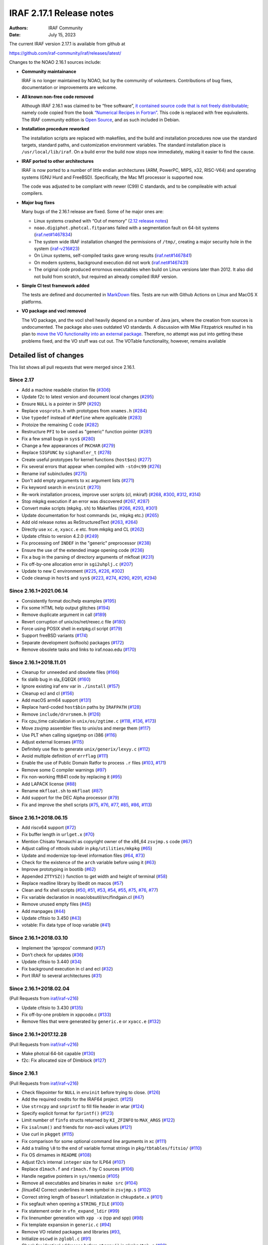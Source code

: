 IRAF 2.17.1 Release notes
=========================

:Authors: IRAF Community
:Date: July 15, 2023

The current IRAF version 2.17.1 is available from github at

https://github.com/iraf-community/iraf/releases/latest/

Changes to the NOAO 2.16.1 sources include:

-  **Community maintainance**

   IRAF is no longer maintained by NOAO, but by the community of
   volunteers. Contributions of bug fixes, documentation or improvements
   are welcome.

-  **All known non-free code removed**

   Although IRAF 2.16.1 was claimed to be “free software”, `it contained
   source code that is not freely
   distributable <https://iraf-community.github.io/iraf-v216/license-problems>`__; namely code copied
   from the book `“Numerical Recipes in
   Fortran” <http://numerical.recipes/>`__. This code is replaced with
   free equivalents. The IRAF community edition is `Open
   Source <https://opensource.org/docs/osd>`__, and as such included in
   Debian.

-  **Installation procedure reworked**

   The installation scripts are replaced with makefiles, and the build
   and installation procedures now use the standard targets, standard
   paths, and customization environment variables. The standard
   installation place is ``/usr/local/lib/iraf``. On a build error the
   build now stops now immediately, making it easier to find the
   cause.
   
-  **IRAF ported to other architectures**

   IRAF is now ported to a number of little endian architectures (ARM,
   PowerPC, MIPS, x32, RISC-V64) and operating systems (GNU Hurd and
   FreeBSD). Specifically, the Mac M1 processor is supported now.

   The code was adjusted to be compliant with newer (C99) C standards,
   and to be compileable with actual compilers.

-  **Major bug fixes**

   Many bugs of the 2.16.1 release are fixed. Some of he major ones are:

   -  Linux systems crashed with “Out of memory” (`2.12 release
      notes <https://github.com/iraf-community/iraf/blob/9590f4/doc/notes.v212#L1065-L1075>`__)
   -  ``noao.digiphot.photcal.fitparams`` failed with a segmentation
      fault on 64-bit systems
      (`iraf.net#1467834 <https://iraf.net/forum/viewtopic.php?showtopic=1467834>`__)
   -  The system wide IRAF installation changed the permissions of
      ``/tmp/``, creating a major security hole in the system
      (`iraf-v216#23 <https://iraf-community.github.io/iraf-v216/issues/23>`__)
   -  On Linux systems, self-compiled tasks gave wrong results
      (`iraf.net#1467841 <https://iraf.net/forum/viewtopic.php?showtopic=1467841>`__)
   -  On modern systems, background execution did not work
      (`iraf.net#1467431 <https://iraf.net/forum/viewtopic.php?showtopic=1467431>`__)
   -  The original code produced errornous executables when build on
      Linux versions later than 2012. It also did not build from
      scratch, but required an already compiled IRAF version.

-  **Simple CI test framework added**

   The tests are defined and documented in
   `MarkDown <https://github.com/iraf-community/iraf/blob/main/test/README.md>`__
   files. Tests are run with Github Actions on Linux and MacOS X
   platforms.

-  **VO package and vocl removed**

   The VO package, and the vocl shell heavily depend on a number of
   Java jars, where the creation from sources is undocumented. The
   package also uses outdated VO standards. A discussion with Mike
   Fitzpatrick resulted in his plan to `move the VO functionality into
   an external package
   <https://iraf-community.github.io/iraf-v216/issues/90>`__. Therefore,
   no attempt was put into getting these problems fixed, and the VO
   stuff was cut out. The VOTable functionality, however, remains
   available

Detailed list of changes
------------------------

This list shows all pull requests that were merged since 2.16.1.

Since 2.17
~~~~~~~~~~

- Add a machine readable citation file
  (`#306 <https://github.com/iraf-community/iraf/pull/306>`__)
- Update f2c to latest version and document local changes
  (`#295 <https://github.com/iraf-community/iraf/pull/295>`__)
- Ensure ``NULL`` is a pointer in SPP
  (`#292 <https://github.com/iraf-community/iraf/pull/292>`__)
- Replace ``vosproto.h`` with prototypes from ``xnames.h``
  (`#284 <https://github.com/iraf-community/iraf/pull/284>`__)
- Use ``typedef`` instead of ``#define`` where applicable
  (`#283 <https://github.com/iraf-community/iraf/pull/283>`__)
- Protoize the remaining C code
  (`#282 <https://github.com/iraf-community/iraf/pull/282>`__)
- Restructure ``PFI`` to be used as "generic" function pointer
  (`#281 <https://github.com/iraf-community/iraf/pull/281>`__)
- Fix a few small bugs in ``sys$``
  (`#280 <https://github.com/iraf-community/iraf/pull/280>`__)
- Change a few appearances of ``PKCHAR``
  (`#279 <https://github.com/iraf-community/iraf/pull/279>`__)
- Replace ``SIGFUNC`` by ``sighandler_t``
  (`#278 <https://github.com/iraf-community/iraf/pull/278>`__)
- Create useful prototypes for kernel functions (``host$os``)
  (`#277 <https://github.com/iraf-community/iraf/pull/277>`__)
- Fix several errors that appear when compiled with ``-std=c99``
  (`#276 <https://github.com/iraf-community/iraf/pull/276>`__)
- Rename iraf subincludes
  (`#275 <https://github.com/iraf-community/iraf/pull/275>`__)
- Don't add empty arguments to xc argument lists
  (`#271 <https://github.com/iraf-community/iraf/pull/271>`__)
- Fix keyword search in ``envinit``
  (`#270 <https://github.com/iraf-community/iraf/pull/270>`__)
- Re-work installation process, improve user scripts (cl, mkiraf)
  (`#268 <https://github.com/iraf-community/iraf/pull/268>`__,
  `#300 <https://github.com/iraf-community/iraf/pull/300>`__,
  `#312 <https://github.com/iraf-community/iraf/pull/312>`__,
  `#314 <https://github.com/iraf-community/iraf/pull/314>`__)
- Stop mkpkg execution if an error was discovered
  (`#267 <https://github.com/iraf-community/iraf/pull/267>`__,
  `#287 <https://github.com/iraf-community/iraf/pull/287>`__)
- Convert make scripts (``mkpkg.sh``) to Makefiles
  (`#266 <https://github.com/iraf-community/iraf/pull/266>`__,
  `#293 <https://github.com/iraf-community/iraf/pull/293>`__,
  `#301 <https://github.com/iraf-community/iraf/pull/301>`__)
- Update documentation for host commands (xc, mkpkg etc.)
  (`#265 <https://github.com/iraf-community/iraf/pull/265>`__)
- Add old release notes as ReStructuredText
  (`#263 <https://github.com/iraf-community/iraf/pull/263>`__,
  `#264 <https://github.com/iraf-community/iraf/pull/264>`__)
- Directly use ``xc.e``, ``xyacc.e`` etc. from mkpkg and CL
  (`#262 <https://github.com/iraf-community/iraf/pull/262>`__)
- Update cfitsio to version 4.2.0
  (`#249 <https://github.com/iraf-community/iraf/pull/249>`__)
- Fix processing onf ``INDEF`` in the "generic" preprocessor
  (`#238 <https://github.com/iraf-community/iraf/pull/238>`__)
- Ensure the use of the extended image opening code
  (`#236 <https://github.com/iraf-community/iraf/pull/236>`__)
- Fix a bug in the parsing of directory arguments of mkfloat
  (`#231 <https://github.com/iraf-community/iraf/pull/231>`__)
- Fix off-by-one allocation error in ``sgi2uhplj.c``
  (`#207 <https://github.com/iraf-community/iraf/pull/207>`__)
- Update to new C environment
  (`#225 <https://github.com/iraf-community/iraf/pull/225>`__,
  `#226 <https://github.com/iraf-community/iraf/pull/226>`__,
  `#302 <https://github.com/iraf-community/iraf/pull/302>`__)
- Code cleanup in ``host$`` and ``sys$``
  (`#223 <https://github.com/iraf-community/iraf/pull/223>`__,
  `#274 <https://github.com/iraf-community/iraf/pull/274>`__,
  `#290 <https://github.com/iraf-community/iraf/pull/290>`__,
  `#291 <https://github.com/iraf-community/iraf/pull/291>`__,
  `#294 <https://github.com/iraf-community/iraf/pull/294>`__)


Since 2.16.1+2021.06.14
~~~~~~~~~~~~~~~~~~~~~~~

-  Consistently format doc/help examples
   (`#195 <https://github.com/iraf-community/iraf/pull/195>`__)
-  Fix some HTML help output glitches
   (`#194 <https://github.com/iraf-community/iraf/pull/194>`__)
-  Remove duplicate argument in call
   (`#189 <https://github.com/iraf-community/iraf/pull/189>`__)
-  Revert corruption of unix/os/net/rexec.c file
   (`#180 <https://github.com/iraf-community/iraf/pull/180>`__)
-  Force using POSIX shell in extpkg.cl script
   (`#179 <https://github.com/iraf-community/iraf/pull/179>`__)
-  Support freeBSD variants
   (`#174 <https://github.com/iraf-community/iraf/pull/174>`__)
-  Separate development (softools) packages
   (`#172 <https://github.com/iraf-community/iraf/pull/172>`__)
-  Remove obsolete tasks and links to iraf.noao.edu
   (`#170 <https://github.com/iraf-community/iraf/pull/170>`__)

Since 2.16.1+2018.11.01
~~~~~~~~~~~~~~~~~~~~~~~

-  Cleanup for unneeded and obsolete files
   (`#166 <https://github.com/iraf-community/iraf/pull/166>`__)
-  fix slalib bug in sla_EQEQX
   (`#160 <https://github.com/iraf-community/iraf/pull/160>`__)
-  Ignore existing iraf env var in ``./install``
   (`#157 <https://github.com/iraf-community/iraf/pull/157>`__)
-  Cleanup ecl and cl
   (`#156 <https://github.com/iraf-community/iraf/pull/156>`__)
-  Add macOS arm64 support
   (`#131 <https://github.com/iraf-community/iraf/pull/131>`__)
-  Replace hard-coded ``host$bin`` paths by ``IRAFPATH``
   (`#128 <https://github.com/iraf-community/iraf/pull/128>`__)
-  Remove ``include/drvrsmem.h``
   (`#126 <https://github.com/iraf-community/iraf/pull/126>`__)
-  Fix cpu_time calculation in ``unix/os/zgtime.c``
   (`#118 <https://github.com/iraf-community/iraf/pull/118>`__,
   `#136 <https://github.com/iraf-community/iraf/pull/136>`__,
   `#173 <https://github.com/iraf-community/iraf/pull/173>`__)
-  Move zsvjmp assembler files to unix/os and merge them
   (`#117 <https://github.com/iraf-community/iraf/pull/117>`__)
-  Use PLT when calling sigsetjmp on i386
   (`#116 <https://github.com/iraf-community/iraf/pull/116>`__)
-  Adjust external licenses
   (`#115 <https://github.com/iraf-community/iraf/pull/115>`__)
-  Definitely use flex to generate ``unix/generix/lexyy.c``
   (`#112 <https://github.com/iraf-community/iraf/pull/112>`__)
-  Avoid multiple definition of ``errflag``
   (`#111 <https://github.com/iraf-community/iraf/pull/111>`__)
-  Enable the use of Public Domain Ratfor to process ``.r`` files
   (`#103 <https://github.com/iraf-community/iraf/pull/103>`__,
   `#171 <https://github.com/iraf-community/iraf/pull/171>`__)
-  Remove some C compiler warnings
   (`#97 <https://github.com/iraf-community/iraf/pull/97>`__)
-  Fix non-working fft841 code by replacing it
   (`#95 <https://github.com/iraf-community/iraf/pull/95>`__)
-  Add LAPACK license
   (`#88 <https://github.com/iraf-community/iraf/pull/88>`__)
-  Rename ``mkfloat.sh`` to ``mkfloat``
   (`#87 <https://github.com/iraf-community/iraf/pull/87>`__)
-  Add support for the DEC Alpha processor
   (`#79 <https://github.com/iraf-community/iraf/pull/79>`__)
-  Fix and improve the shell scripts
   (`#75 <https://github.com/iraf-community/iraf/pull/75>`__,
   `#76 <https://github.com/iraf-community/iraf/pull/76>`__,
   `#77 <https://github.com/iraf-community/iraf/pull/77>`__,
   `#85 <https://github.com/iraf-community/iraf/pull/85>`__,
   `#86 <https://github.com/iraf-community/iraf/pull/86>`__,
   `#113 <https://github.com/iraf-community/iraf/pull/113>`__)

Since 2.16.1+2018.06.15
~~~~~~~~~~~~~~~~~~~~~~~

-  Add riscv64 support
   (`#72 <https://github.com/iraf-community/iraf/pull/72>`__)
-  Fix buffer length in ``urlget.x``
   (`#70 <https://github.com/iraf-community/iraf/pull/70>`__)
-  Mention Chisato Yamauchi as copyright owner of the x86_64
   ``zsvjmp.s`` code
   (`#67 <https://github.com/iraf-community/iraf/pull/67>`__)
-  Adjust calling of nttools subdir in ``pkg/utilities/mkpkg``
   (`#65 <https://github.com/iraf-community/iraf/pull/65>`__)
-  Update and modernize top-level information files
   (`#64 <https://github.com/iraf-community/iraf/pull/64>`__,
   `#73 <https://github.com/iraf-community/iraf/pull/73>`__)
-  Check for the existence of the ``arch`` variable before using it
   (`#63 <https://github.com/iraf-community/iraf/pull/63>`__)
-  Improve prototyping in bootlib
   (`#62 <https://github.com/iraf-community/iraf/pull/62>`__)
-  Appended ``ZTTYSZ()`` function to get width and height of terminal
   (`#58 <https://github.com/iraf-community/iraf/pull/58>`__)
-  Replace readline library by libedit on macos
   (`#57 <https://github.com/iraf-community/iraf/pull/57>`__)
-  Clean and fix shell scripts
   (`#50 <https://github.com/iraf-community/iraf/pull/50>`__,
   `#51 <https://github.com/iraf-community/iraf/pull/51>`__,
   `#53 <https://github.com/iraf-community/iraf/pull/53>`__,
   `#54 <https://github.com/iraf-community/iraf/pull/54>`__,
   `#55 <https://github.com/iraf-community/iraf/pull/55>`__,
   `#75 <https://github.com/iraf-community/iraf/pull/75>`__,
   `#76 <https://github.com/iraf-community/iraf/pull/76>`__,
   `#77 <https://github.com/iraf-community/iraf/pull/77>`__)
-  Fix variable declaration in noao/obsutil/src/findgain.cl
   (`#47 <https://github.com/iraf-community/iraf/pull/47>`__)
-  Remove unused empty files
   (`#45 <https://github.com/iraf-community/iraf/pull/45>`__)
-  Add manpages
   (`#44 <https://github.com/iraf-community/iraf/pull/44>`__)
-  Update cfitsio to 3.450
   (`#43 <https://github.com/iraf-community/iraf/pull/43>`__)
-  votable: Fix data type of loop variable
   (`#41 <https://github.com/iraf-community/iraf/pull/41>`__)

Since 2.16.1+2018.03.10
~~~~~~~~~~~~~~~~~~~~~~~

-  Implement the ‘apropos’ command
   (`#37 <https://github.com/iraf-community/iraf/pull/37>`__)
-  Don’t check for updates
   (`#36 <https://github.com/iraf-community/iraf/pull/36>`__)
-  Update cfitsio to 3.440
   (`#34 <https://github.com/iraf-community/iraf/pull/34>`__)
-  Fix background execution in cl and ecl
   (`#32 <https://github.com/iraf-community/iraf/pull/32>`__)
-  Port IRAF to several architectures
   (`#31 <https://github.com/iraf-community/iraf/pull/31>`__)

Since 2.16.1+2018.02.04
~~~~~~~~~~~~~~~~~~~~~~~

(Pull Requests from `iraf/iraf-v216 <https://iraf-community.github.io/iraf-v216>`__)

-  Update cfitsio to 3.430 (`#135 <https://iraf-community.github.io/iraf-v216/issues/135>`__)
-  Fix off-by-one problem in xppcode.c (`#133 <https://iraf-community.github.io/iraf-v216/issues/133>`__)
-  Remove files that were generated by ``generic.e`` or ``xyacc.e``
   (`#132 <https://iraf-community.github.io/iraf-v216/issues/132>`__)

Since 2.16.1+2017.12.28
~~~~~~~~~~~~~~~~~~~~~~~

(Pull Requests from `iraf/iraf-v216 <https://iraf-community.github.io/iraf-v216>`__)

-  Make photcal 64-bit capable (`#130 <https://iraf-community.github.io/iraf-v216/issues/130>`__)
-  f2c: Fix allocated size of Dimblock (`#127 <https://iraf-community.github.io/iraf-v216/issues/127>`__)

Since 2.16.1
~~~~~~~~~~~~

(Pull Requests from `iraf/iraf-v216 <https://iraf-community.github.io/iraf-v216>`__)

-  Check filepointer for ``NULL`` in ``envinit`` before trying to close.
   (`#126 <https://iraf-community.github.io/iraf-v216/issues/126>`__)
-  Add the required credits for the IRAF64 project.
   (`#125 <https://iraf-community.github.io/iraf-v216/issues/125>`__)
-  Use ``strncpy`` and ``snprintf`` to fill file header in wtar
   (`#124 <https://iraf-community.github.io/iraf-v216/issues/124>`__)
-  Specify explicit format for ``fprintf()``
   (`#123 <https://iraf-community.github.io/iraf-v216/issues/123>`__)
-  Limit number of ``finfo`` structs returned by ``KI_ZFINFO`` to
   ``MAX_ARGS`` (`#122 <https://iraf-community.github.io/iraf-v216/issues/122>`__)
-  Fix ``isalnum()`` and friends for non-ascii values
   (`#121 <https://iraf-community.github.io/iraf-v216/issues/121>`__)
-  Use curl in ``pkgget`` (`#115 <https://iraf-community.github.io/iraf-v216/issues/115>`__)
-  Fix comparison for some optional command line arguments in xc
   (`#111 <https://iraf-community.github.io/iraf-v216/issues/111>`__)
-  Add a trailing ``\0`` to the end of variable format strings in
   ``pkg/tbtables/fitsio/`` (`#110 <https://iraf-community.github.io/iraf-v216/issues/110>`__)
-  Fix OS dirnames in ``README`` (`#108 <https://iraf-community.github.io/iraf-v216/issues/108>`__)
-  Adjust f2c’s internal ``integer`` size for ILP64
   (`#107 <https://iraf-community.github.io/iraf-v216/issues/107>`__)
-  Replace ``d1mach.f`` and ``r1mach.f`` by C sources
   (`#106 <https://iraf-community.github.io/iraf-v216/issues/106>`__)
-  Handle negative pointers in ``sys/nmemio``
   (`#105 <https://iraf-community.github.io/iraf-v216/issues/105>`__)
-  Remove all executables and binaries in ``make src``
   (`#104 <https://iraf-community.github.io/iraf-v216/issues/104>`__)
-  *[linux64]* Correct underlines in ``mem`` symbol in ``zsvjmp.s``
   (`#102 <https://iraf-community.github.io/iraf-v216/issues/102>`__)
-  Correct string length of ``baseurl`` initialization in
   ``chkupdate.x`` (`#101 <https://iraf-community.github.io/iraf-v216/issues/101>`__)
-  Fix segfault when opening a ``STRING_FILE``
   (`#100 <https://iraf-community.github.io/iraf-v216/issues/100>`__)
-  Fix statement order in ``vfn_expand_ldir``
   (`#99 <https://iraf-community.github.io/iraf-v216/issues/99>`__)
-  Fix linenumber generation with ``xpp -x`` (rpp and spp)
   (`#98 <https://iraf-community.github.io/iraf-v216/issues/98>`__)
-  Fix template expansion in ``generic.c``
   (`#94 <https://iraf-community.github.io/iraf-v216/issues/94>`__)
-  Remove VO related packages and libraries
   (`#93 <https://iraf-community.github.io/iraf-v216/issues/93>`__,
-  Initialize ``oscwd`` in ``zglobl.c`` (`#91 <https://iraf-community.github.io/iraf-v216/issues/91>`__)
-  Check for identical addresses before ``strcpy()`` in ``mkpkg/tok.c``
   (`#89 <https://iraf-community.github.io/iraf-v216/issues/89>`__)
-  Fix type of arguments for several procedure calls
   (`#88 <https://iraf-community.github.io/iraf-v216/issues/88>`__)
-  Bugfix for ``unix/os/gmttolst.c`` and ``unix/zgmtco.c``
   (`#87 <https://iraf-community.github.io/iraf-v216/issues/87>`__)
-  Fix location of ``yaccpar.x`` (`#84 <https://iraf-community.github.io/iraf-v216/issues/84>`__)
-  *[macosx]* Fix syntax error in ``readline/mkpkg`` on macosx
   (`#83 <https://iraf-community.github.io/iraf-v216/issues/83>`__)
-  Remove absolute paths from header (`#82 <https://iraf-community.github.io/iraf-v216/issues/82>`__)
-  Reverse the condition when iraf should be set
   (`#81 <https://iraf-community.github.io/iraf-v216/issues/81>`__)
-  *[macosx]* Fix MacOSX min version on ``zsvjmp_i386.s``
   (`#80 <https://iraf-community.github.io/iraf-v216/issues/80>`__)
-  Fix lex source files in xpp and generic
   (`#79 <https://iraf-community.github.io/iraf-v216/issues/79>`__)
-  *[macintel]* Replace ``setpgrp(...)`` with POSIX ``setpgid()``
   (`#78 <https://iraf-community.github.io/iraf-v216/issues/78>`__)
-  Avoid identical src/target in ``strcpy()`` when creating library
   names in xc (`#77 <https://iraf-community.github.io/iraf-v216/issues/77>`__)
-  *[linux]* Consequently add ``-m32`` flags if compiling for linux(32)
   (`#76 <https://iraf-community.github.io/iraf-v216/issues/76>`__)
-  Convert to ANSI C to fix return types of functions in ``memlog.c``
   (`#75 <https://iraf-community.github.io/iraf-v216/issues/75>`__)
-  Limit entries in bitmask to 64 bit. (`#74 <https://iraf-community.github.io/iraf-v216/issues/74>`__)
-  Accept zero date in archives (`#71 <https://iraf-community.github.io/iraf-v216/issues/71>`__)
-  Fix computation of offset in memory allocation at 32 bit
   (`#67 <https://iraf-community.github.io/iraf-v216/issues/67>`__)
-  Fix ``ADDR_TO_LOC`` for i386 (32 bit)
   (`#62 <https://iraf-community.github.io/iraf-v216/issues/62>`__)
-  Fix declaration of ``cdsmem`` in rpp (`#60 <https://iraf-community.github.io/iraf-v216/issues/60>`__)
-  Force iraf to align on 128-bit boundaries
   (`#57 <https://iraf-community.github.io/iraf-v216/issues/57>`__)
-  Remove ``curl/types.h`` includes (`#51 <https://iraf-community.github.io/iraf-v216/issues/51>`__)
-  Fixed spelling error, “the” not “teh”.
   (`#47 <https://iraf-community.github.io/iraf-v216/issues/47>`__)
-  *[linux64]* Call the PLT for ``__sigsetjmp`` instead of calling
   directly (`#45 <https://iraf-community.github.io/iraf-v216/issues/45>`__)
-  Removed an extra ``linux64`` (`#44 <https://iraf-community.github.io/iraf-v216/issues/44>`__)
-  Build vendor libs before starting the ``NOVOS`` build
   (`#40 <https://iraf-community.github.io/iraf-v216/issues/40>`__)
-  Fixed recursive error in definition of ``LFLAGS``
   (`#39 <https://iraf-community.github.io/iraf-v216/issues/39>`__)
-  Convert ``mklibs`` to ``/bin/sh`` (`#38 <https://iraf-community.github.io/iraf-v216/issues/38>`__)
-  Replace or remove non-free code (Numerical Recipes etc.)
   (`#37 <https://iraf-community.github.io/iraf-v216/issues/37>`__)
-  Add continious integration testing with travis-CI
   (`#36 <https://iraf-community.github.io/iraf-v216/issues/36>`__)
-  Replace absolute symlinks in sys/osb by relative ones
   (`#33 <https://iraf-community.github.io/iraf-v216/issues/33>`__)
-  Don’t remove sticky bit from /tmp on install
   (`#24 <https://iraf-community.github.io/iraf-v216/issues/24>`__)
-  Fix setting of non-default IRAF root (`#22 <https://iraf-community.github.io/iraf-v216/issues/22>`__)
-  Clean up sources from unnecessary code (`#2 <https://iraf-community.github.io/iraf-v216/issues/2>`__,
   `#14 <https://iraf-community.github.io/iraf-v216/issues/14>`__, `#15 <https://iraf-community.github.io/iraf-v216/issues/15>`__,
   `#16 <https://iraf-community.github.io/iraf-v216/issues/16>`__, `#17 <https://iraf-community.github.io/iraf-v216/issues/17>`__,
   `#18 <https://iraf-community.github.io/iraf-v216/issues/18>`__, `#20 <https://iraf-community.github.io/iraf-v216/issues/20>`__,
   `#25 <https://iraf-community.github.io/iraf-v216/issues/25>`__, `#68 <https://iraf-community.github.io/iraf-v216/issues/68>`__,
   `#69 <https://iraf-community.github.io/iraf-v216/issues/69>`__, `#70 <https://iraf-community.github.io/iraf-v216/issues/70>`__,
   `#113 <https://iraf-community.github.io/iraf-v216/issues/113>`__, `#116 <https://iraf-community.github.io/iraf-v216/issues/116>`__,
   `#117 <https://iraf-community.github.io/iraf-v216/issues/117>`__)

.. |GitHub release| image:: https://img.shields.io/github/release/iraf-community/iraf.svg
   :target: https://github.com/iraf-community/iraf/releases/latest

